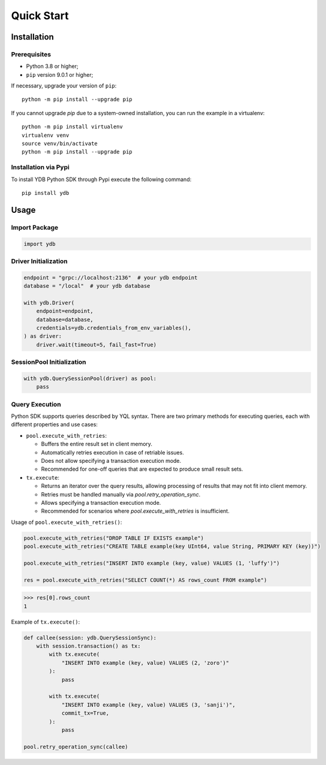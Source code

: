 Quick Start
===========

Installation
------------

Prerequisites
^^^^^^^^^^^^^

* Python 3.8 or higher;
* ``pip`` version 9.0.1 or higher;

If necessary, upgrade your version of ``pip``::

    python -m pip install --upgrade pip

If you cannot upgrade `pip` due to a system-owned installation, you can run the example in a virtualenv::

    python -m pip install virtualenv
    virtualenv venv
    source venv/bin/activate
    python -m pip install --upgrade pip

Installation via Pypi
^^^^^^^^^^^^^^^^^^^^^

To install YDB Python SDK through Pypi execute the following command::

    pip install ydb

Usage
-----

Import Package
^^^^^^^^^^^^^^

.. code-block:: python

    import ydb

Driver Initialization
^^^^^^^^^^^^^^^^^^^^^

.. code-block:: python

    endpoint = "grpc://localhost:2136"  # your ydb endpoint
    database = "/local"  # your ydb database

    with ydb.Driver(
        endpoint=endpoint,
        database=database,
        credentials=ydb.credentials_from_env_variables(),
    ) as driver:
        driver.wait(timeout=5, fail_fast=True)

SessionPool Initialization
^^^^^^^^^^^^^^^^^^^^^^^^^^

.. code-block:: python

    with ydb.QuerySessionPool(driver) as pool:
        pass

Query Execution
^^^^^^^^^^^^^^^

Python SDK supports queries described by YQL syntax.
There are two primary methods for executing queries, each with different properties and use cases:

* ``pool.execute_with_retries``:

  * Buffers the entire result set in client memory.
  * Automatically retries execution in case of retriable issues.
  * Does not allow specifying a transaction execution mode.
  * Recommended for one-off queries that are expected to produce small result sets.

* ``tx.execute``:

  * Returns an iterator over the query results, allowing processing of results that may not fit into client memory.
  * Retries must be handled manually via `pool.retry_operation_sync`.
  * Allows specifying a transaction execution mode.
  * Recommended for scenarios where `pool.execute_with_retries` is insufficient.


Usage of ``pool.execute_with_retries()``:

.. code-block:: python

    pool.execute_with_retries("DROP TABLE IF EXISTS example")
    pool.execute_with_retries("CREATE TABLE example(key UInt64, value String, PRIMARY KEY (key))")

    pool.execute_with_retries("INSERT INTO example (key, value) VALUES (1, 'luffy')")

    res = pool.execute_with_retries("SELECT COUNT(*) AS rows_count FROM example")

>>> res[0].rows_count
1

Example of ``tx.execute()``:

.. code-block:: python

    def callee(session: ydb.QuerySessionSync):
        with session.transaction() as tx:
            with tx.execute(
                "INSERT INTO example (key, value) VALUES (2, 'zoro')"
            ):
                pass

            with tx.execute(
                "INSERT INTO example (key, value) VALUES (3, 'sanji')",
                commit_tx=True,
            ):
                pass

    pool.retry_operation_sync(callee)




